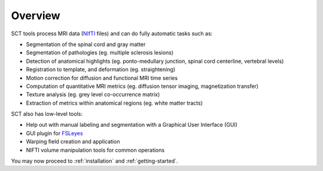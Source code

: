 Overview
########

.. image:: ../../imgs/overview.png
  :alt: Alternative text

SCT tools process MRI data (`NIfTI <https://nifti.nimh.nih.gov/>`_
files) and can do fully automatic tasks such as:

- Segmentation of the spinal cord and gray matter
- Segmentation of pathologies (eg. multiple sclerosis lesions)
- Detection of anatomical highlights (eg. ponto-medullary junction, spinal cord centerline, vertebral levels)
- Registration to template, and deformation (eg. straightening)
- Motion correction for diffusion and functional MRI time series
- Computation of quantitative MRI metrics (eg. diffusion tensor imaging, magnetization transfer)
- Texture analysis (eg. grey level co-occurrence matrix)
- Extraction of metrics within anatomical regions (eg. white matter tracts)

SCT also has low-level tools:

- Help out with manual labeling and segmentation with a Graphical User Interface (GUI)
- GUI plugin for `FSLeyes <https://users.fmrib.ox.ac.uk/~paulmc/fsleyes/userdoc/latest/>`_
- Warping field creation and application
- NIFTI volume manipulation tools for common operations

You may now proceed to :ref:`installation` and :ref:`getting-started`.
